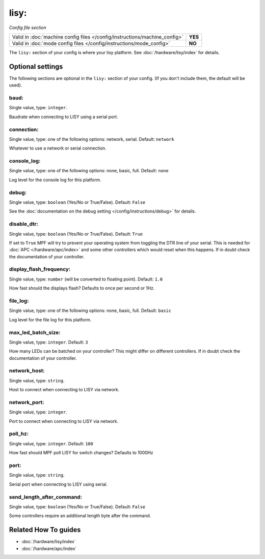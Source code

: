 lisy:
=====

*Config file section*

+----------------------------------------------------------------------------+---------+
| Valid in :doc:`machine config files </config/instructions/machine_config>` | **YES** |
+----------------------------------------------------------------------------+---------+
| Valid in :doc:`mode config files </config/instructions/mode_config>`       | **NO**  |
+----------------------------------------------------------------------------+---------+

.. overview

The ``lisy:`` section of your config is where your lisy platform.
See :doc:`/hardware/lisy/index` for details.

.. config


Optional settings
-----------------

The following sections are optional in the ``lisy:`` section of your config. (If you don't include them, the default will be used).

baud:
~~~~~
Single value, type: ``integer``.

Baudrate when connecting to LISY using a serial port.

connection:
~~~~~~~~~~~
Single value, type: one of the following options: network, serial. Default: ``network``

Whatever to use a network or serial connection.

console_log:
~~~~~~~~~~~~
Single value, type: one of the following options: none, basic, full. Default: ``none``

Log level for the console log for this platform.

debug:
~~~~~~
Single value, type: ``boolean`` (Yes/No or True/False). Default: ``False``

See the :doc:`documentation on the debug setting </config/instructions/debug>`
for details.

disable_dtr:
~~~~~~~~~~~~
Single value, type: ``boolean`` (Yes/No or True/False). Default: ``True``

If set to ``True`` MPF will try to prevent your operating system from toggling
the DTR line of your serial.
This is needed for :doc:`APC </hardware/apc/index>` and some other controllers
which would reset when this happens.
If in doubt check the documentation of your controller.

display_flash_frequency:
~~~~~~~~~~~~~~~~~~~~~~~~
Single value, type: ``number`` (will be converted to floating point). Default: ``1.0``

How fast should the displays flash? Defaults to once per second or 1Hz.

file_log:
~~~~~~~~~
Single value, type: one of the following options: none, basic, full. Default: ``basic``

Log level for the file log for this platform.

max_led_batch_size:
~~~~~~~~~~~~~~~~~~~
Single value, type: ``integer``. Default: ``3``

How many LEDs can be batched on your controller?
This might differ on different controllers.
If in doubt check the documentation of your controller.

network_host:
~~~~~~~~~~~~~
Single value, type: ``string``.

Host to connect when connecting to LISY via network.

network_port:
~~~~~~~~~~~~~
Single value, type: ``integer``.

Port to connect when connecting to LISY via network.

poll_hz:
~~~~~~~~
Single value, type: ``integer``. Default: ``100``

How fast should MPF poll LISY for switch changes? Defaults to 1000Hz

port:
~~~~~
Single value, type: ``string``.

Serial port when connecting to LISY using serial.

send_length_after_command:
~~~~~~~~~~~~~~~~~~~~~~~~~~
Single value, type: ``boolean`` (Yes/No or True/False). Default: ``False``

Some controllers require an additional length byte after the command.


Related How To guides
---------------------

* :doc:`/hardware/lisy/index`
* :doc:`/hardware/apc/index`
